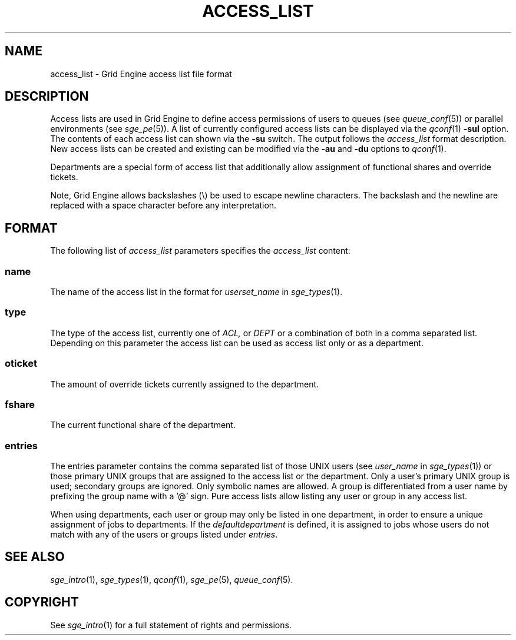 '\" t
.\"___INFO__MARK_BEGIN__
.\"
.\" Copyright: 2004 by Sun Microsystems, Inc.
.\"
.\"___INFO__MARK_END__
.\" $RCSfile: access_list.5,v $     Last Update: $Date: 2011-05-19 00:16:38 $     Revision: $Revision: 1.9 $
.\"
.\"
.\" Some handy macro definitions [from Tom Christensen's man(1) manual page].
.\"
.de SB		\" small and bold
.if !"\\$1"" \\s-2\\fB\&\\$1\\s0\\fR\\$2 \\$3 \\$4 \\$5
..
.\" "
.de T		\" switch to typewriter font
.ft CW		\" probably want CW if you don't have TA font
..
.\"
.de TY		\" put $1 in typewriter font
.if t .T
.if n ``\c
\\$1\c
.if t .ft P
.if n \&''\c
\\$2
..
.\"
.de M		\" man page reference
\\fI\\$1\\fR\\|(\\$2)\\$3
..
.TH ACCESS_LIST 5 "$Date: 2011-05-19 00:16:38 $" "SGE 8.0.0" "Grid Engine File Formats"
.\"
.SH NAME
access_list \- Grid Engine access list file format
.\"
.SH DESCRIPTION
Access lists are used in Grid Engine to define access permissions of users
to queues (see
.M queue_conf 5 )
or parallel environments (see
.M sge_pe 5 ). 
A list of currently configured 
access lists can be displayed via the
.M qconf 1
\fB\-sul\fP option. The contents of each access list can
shown via the \fB\-su\fP switch. The output follows the
.I access_list
format description. New access lists can be created and existing can be
modified via the \fB\-au\fP and \fB\-du\fP options to
.M qconf 1 .
.PP
Departments are a special form of access list that additionally allow
assignment of functional shares and override tickets. 
.PP
Note, Grid Engine allows backslashes (\\) be used to escape newline
characters. The backslash and the newline are replaced with a
space character before any interpretation.
.\"
.\"
.SH FORMAT
The following list of \fIaccess_list\fP parameters specifies the
.I access_list
content:
.SS "\fBname\fP"
The name of the access list in the format for \fIuserset_name\fP in
.M sge_types 1 .
.SS "\fBtype\fP"
The type of the access list, currently  one  of 
.I ACL,
or 
.I DEPT 
or a  combination of both in a comma separated list. Depending on this parameter  
the access list can be used as access list only or as a department. 
.SS "\fBoticket\fP"
The amount of override tickets currently assigned to the department.
.SS "\fBfshare\fP"
The current functional share of the department.
.SS "\fBentries\fP"
The entries parameter contains the comma separated list of 
those UNIX users (see \fIuser_name\fP in
.M sge_types 1 )
or those primary UNIX groups that are assigned to the access list 
or the department. Only a user's primary UNIX group is used; secondary groups
are ignored. Only symbolic names are allowed.  A group
is differentiated from a user name by prefixing the group name with a '@' sign. 
Pure access lists allow listing any user or group in any access list.
.PP
When using departments, each user or group may only be listed
in one department, in order to ensure a unique assignment of jobs to
departments.
If the
.I defaultdepartment
is defined, it is assigned to jobs whose users do not match with any of
the users or groups listed under
.IR entries .
.\"
.\"
.SH "SEE ALSO"
.M sge_intro 1 ,
.M sge_types 1 ,
.M qconf 1 ,
.M sge_pe 5 ,
.M queue_conf 5 .
.\"
.SH "COPYRIGHT"
See
.M sge_intro 1
for a full statement of rights and permissions.
